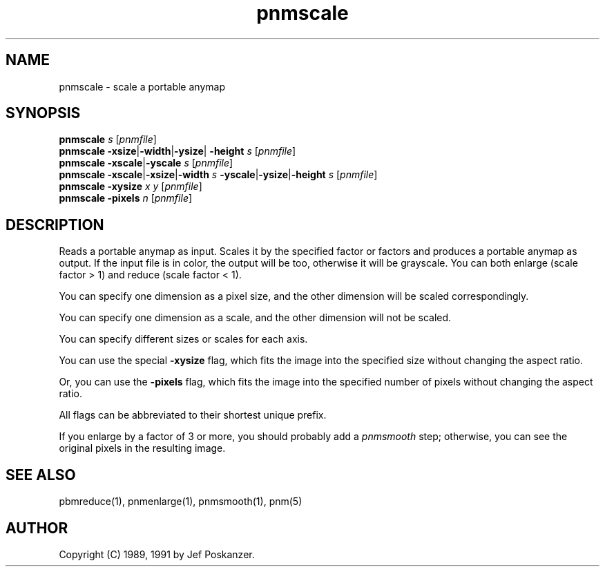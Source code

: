 .TH pnmscale 1 "12 January 1991"
.IX pnmscale
.SH NAME
pnmscale - scale a portable anymap
.SH SYNOPSIS
.B pnmscale
.I s
.RI [ pnmfile ]
.br
.B pnmscale
.BR -xsize | -width | -ysize |
.BR -height
.I s
.RI [ pnmfile ]
.br
.B pnmscale
.BR -xscale | -yscale
.I s
.RI [ pnmfile ]
.br
.B pnmscale
.BR -xscale | -xsize | -width
.I s
.BR -yscale | -ysize | -height
.I s
.RI [ pnmfile ]
.br
.B pnmscale -xysize
.I x y
.RI [ pnmfile ]
.br
.B pnmscale \-pixels
.I n
.RI [ pnmfile ]
.SH DESCRIPTION
Reads a portable anymap as input.
Scales it by the specified factor or factors and produces a portable
anymap as output.
.IX shrinking
.IX enlarging
If the input file is in color, the output will be too,
otherwise it will be grayscale.
You can both enlarge (scale factor > 1) and reduce (scale factor < 1).
.PP
You can specify one dimension as a pixel size, and the other dimension
will be scaled correspondingly.
.PP
You can specify one dimension as a scale, and the other dimension
will not be scaled.
.PP
You can specify different sizes or scales for each axis.
.PP
You can use the special
.B -xysize
flag, which fits the image into
the specified size without changing the aspect ratio.
.PP
Or, you can use the
.B \-pixels
flag, which fits the image into the specified number of
pixels without changing the aspect ratio.
.PP
All flags can be abbreviated to their shortest unique prefix.
.PP
If you enlarge by a factor of 3 or more, you should probably add a
.I pnmsmooth
.IX pnmsmooth
step; otherwise, you can see the original pixels in the resulting image.
.SH "SEE ALSO"
pbmreduce(1), pnmenlarge(1), pnmsmooth(1), pnm(5)
.SH AUTHOR
Copyright (C) 1989, 1991 by Jef Poskanzer.
.\" Permission to use, copy, modify, and distribute this software and its
.\" documentation for any purpose and without fee is hereby granted, provided
.\" that the above copyright notice appear in all copies and that both that
.\" copyright notice and this permission notice appear in supporting
.\" documentation.  This software is provided "as is" without express or
.\" implied warranty.
